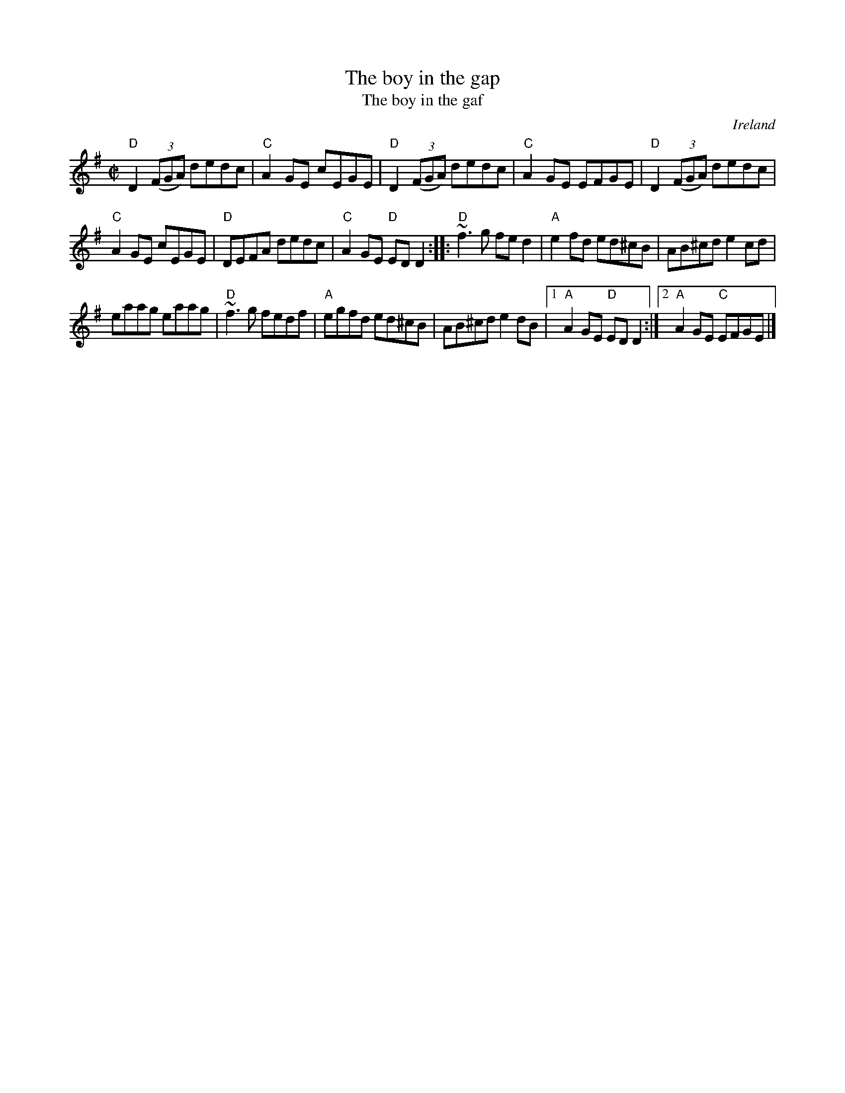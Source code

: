 X:18
T:The boy in the gap
T:The boy in the gaf
R:Reel
O:Ireland
D:Chieftains 1 (?)
S:hnreel~1.abc
Z:Transcription:Henrik Norbeck, chords:Mike Long
M:C|
K:G
"D"D2 (3(FGA) dedc|"C"A2GE cEGE|"D"D2(3(FGA) dedc|"C"A2GE EFGE|\
"D"D2 (3(FGA) dedc|
"C"A2GE cEGE|"D"DEFA dedc|"C"A2GE "D"EDD2:|\
|:"D"~f3g fed2|"A"e2fd ed^cB|AB^cd e2cd|
eaag eaag|\
"D"~f3g fedf|"A"egfd ed^cB|AB^cd e2dB|[1 "A"A2GE "D"EDD2:|[2 "A"A2GE "C"EFGE|]
